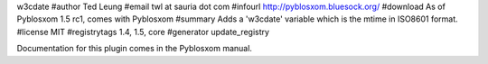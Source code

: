w3cdate
#author Ted Leung
#email twl at sauria dot com
#infourl http://pyblosxom.bluesock.org/
#download As of Pyblosxom 1.5 rc1, comes with Pyblosxom
#summary Adds a 'w3cdate' variable which is the mtime in ISO8601 format.
#license MIT
#registrytags 1.4, 1.5, core
#generator update_registry

Documentation for this plugin comes in the Pyblosxom manual.
